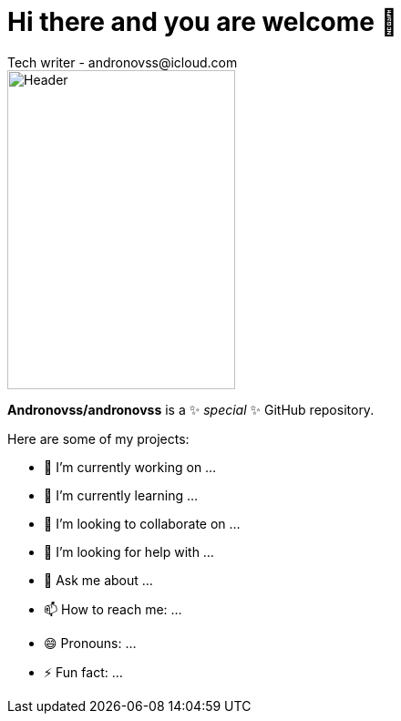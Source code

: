 = Hi there and you are welcome 👋
Tech writer - andronovss@icloud.com
:experimental:
:icons: font

image::https://github.com/Andronovss/andronovss/blob/main/assets/header.jpg[Header,250,350]

**Andronovss/andronovss** is a ✨ _special_ ✨ GitHub repository.

Here are some of my projects:

- 🔭 I’m currently working on ...
- 🌱 I’m currently learning ...
- 👯 I’m looking to collaborate on ...
- 🤔 I’m looking for help with ...
- 💬 Ask me about ...
- 📫 How to reach me: ...
- 😄 Pronouns: ...
- ⚡ Fun fact: ...
